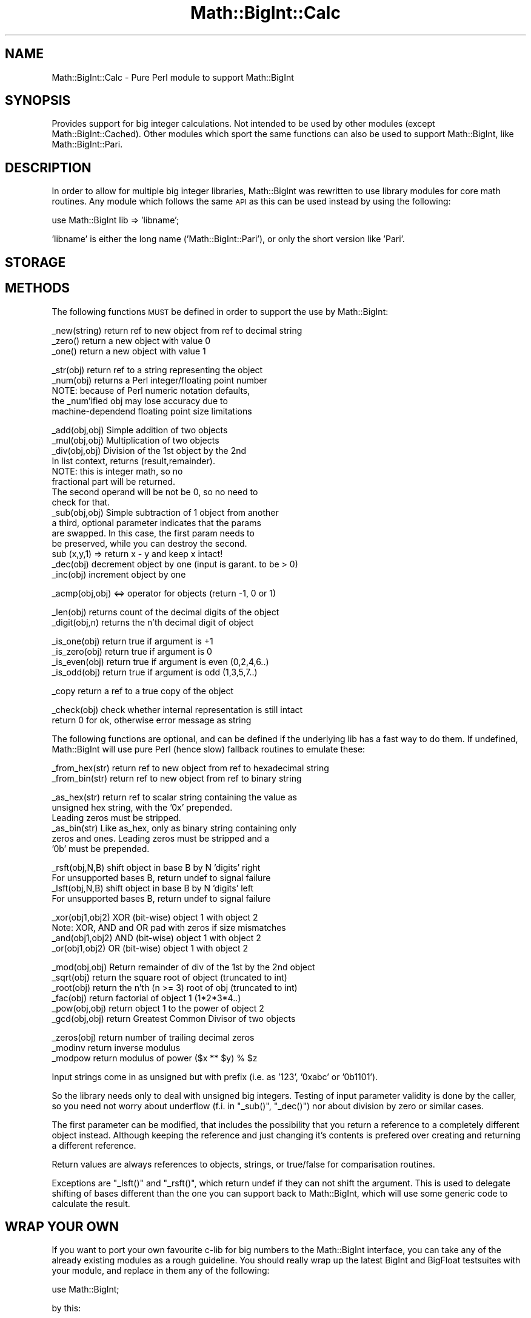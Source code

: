 .\" Automatically generated by Pod::Man v1.37, Pod::Parser v1.13
.\"
.\" Standard preamble:
.\" ========================================================================
.de Sh \" Subsection heading
.br
.if t .Sp
.ne 5
.PP
\fB\\$1\fR
.PP
..
.de Sp \" Vertical space (when we can't use .PP)
.if t .sp .5v
.if n .sp
..
.de Vb \" Begin verbatim text
.ft CW
.nf
.ne \\$1
..
.de Ve \" End verbatim text
.ft R
.fi
..
.\" Set up some character translations and predefined strings.  \*(-- will
.\" give an unbreakable dash, \*(PI will give pi, \*(L" will give a left
.\" double quote, and \*(R" will give a right double quote.  | will give a
.\" real vertical bar.  \*(C+ will give a nicer C++.  Capital omega is used to
.\" do unbreakable dashes and therefore won't be available.  \*(C` and \*(C'
.\" expand to `' in nroff, nothing in troff, for use with C<>.
.tr \(*W-|\(bv\*(Tr
.ds C+ C\v'-.1v'\h'-1p'\s-2+\h'-1p'+\s0\v'.1v'\h'-1p'
.ie n \{\
.    ds -- \(*W-
.    ds PI pi
.    if (\n(.H=4u)&(1m=24u) .ds -- \(*W\h'-12u'\(*W\h'-12u'-\" diablo 10 pitch
.    if (\n(.H=4u)&(1m=20u) .ds -- \(*W\h'-12u'\(*W\h'-8u'-\"  diablo 12 pitch
.    ds L" ""
.    ds R" ""
.    ds C` ""
.    ds C' ""
'br\}
.el\{\
.    ds -- \|\(em\|
.    ds PI \(*p
.    ds L" ``
.    ds R" ''
'br\}
.\"
.\" If the F register is turned on, we'll generate index entries on stderr for
.\" titles (.TH), headers (.SH), subsections (.Sh), items (.Ip), and index
.\" entries marked with X<> in POD.  Of course, you'll have to process the
.\" output yourself in some meaningful fashion.
.if \nF \{\
.    de IX
.    tm Index:\\$1\t\\n%\t"\\$2"
..
.    nr % 0
.    rr F
.\}
.\"
.\" For nroff, turn off justification.  Always turn off hyphenation; it makes
.\" way too many mistakes in technical documents.
.hy 0
.if n .na
.\"
.\" Accent mark definitions (@(#)ms.acc 1.5 88/02/08 SMI; from UCB 4.2).
.\" Fear.  Run.  Save yourself.  No user-serviceable parts.
.    \" fudge factors for nroff and troff
.if n \{\
.    ds #H 0
.    ds #V .8m
.    ds #F .3m
.    ds #[ \f1
.    ds #] \fP
.\}
.if t \{\
.    ds #H ((1u-(\\\\n(.fu%2u))*.13m)
.    ds #V .6m
.    ds #F 0
.    ds #[ \&
.    ds #] \&
.\}
.    \" simple accents for nroff and troff
.if n \{\
.    ds ' \&
.    ds ` \&
.    ds ^ \&
.    ds , \&
.    ds ~ ~
.    ds /
.\}
.if t \{\
.    ds ' \\k:\h'-(\\n(.wu*8/10-\*(#H)'\'\h"|\\n:u"
.    ds ` \\k:\h'-(\\n(.wu*8/10-\*(#H)'\`\h'|\\n:u'
.    ds ^ \\k:\h'-(\\n(.wu*10/11-\*(#H)'^\h'|\\n:u'
.    ds , \\k:\h'-(\\n(.wu*8/10)',\h'|\\n:u'
.    ds ~ \\k:\h'-(\\n(.wu-\*(#H-.1m)'~\h'|\\n:u'
.    ds / \\k:\h'-(\\n(.wu*8/10-\*(#H)'\z\(sl\h'|\\n:u'
.\}
.    \" troff and (daisy-wheel) nroff accents
.ds : \\k:\h'-(\\n(.wu*8/10-\*(#H+.1m+\*(#F)'\v'-\*(#V'\z.\h'.2m+\*(#F'.\h'|\\n:u'\v'\*(#V'
.ds 8 \h'\*(#H'\(*b\h'-\*(#H'
.ds o \\k:\h'-(\\n(.wu+\w'\(de'u-\*(#H)/2u'\v'-.3n'\*(#[\z\(de\v'.3n'\h'|\\n:u'\*(#]
.ds d- \h'\*(#H'\(pd\h'-\w'~'u'\v'-.25m'\f2\(hy\fP\v'.25m'\h'-\*(#H'
.ds D- D\\k:\h'-\w'D'u'\v'-.11m'\z\(hy\v'.11m'\h'|\\n:u'
.ds th \*(#[\v'.3m'\s+1I\s-1\v'-.3m'\h'-(\w'I'u*2/3)'\s-1o\s+1\*(#]
.ds Th \*(#[\s+2I\s-2\h'-\w'I'u*3/5'\v'-.3m'o\v'.3m'\*(#]
.ds ae a\h'-(\w'a'u*4/10)'e
.ds Ae A\h'-(\w'A'u*4/10)'E
.    \" corrections for vroff
.if v .ds ~ \\k:\h'-(\\n(.wu*9/10-\*(#H)'\s-2\u~\d\s+2\h'|\\n:u'
.if v .ds ^ \\k:\h'-(\\n(.wu*10/11-\*(#H)'\v'-.4m'^\v'.4m'\h'|\\n:u'
.    \" for low resolution devices (crt and lpr)
.if \n(.H>23 .if \n(.V>19 \
\{\
.    ds : e
.    ds 8 ss
.    ds o a
.    ds d- d\h'-1'\(ga
.    ds D- D\h'-1'\(hy
.    ds th \o'bp'
.    ds Th \o'LP'
.    ds ae ae
.    ds Ae AE
.\}
.rm #[ #] #H #V #F C
.\" ========================================================================
.\"
.IX Title "Math::BigInt::Calc 3"
.TH Math::BigInt::Calc 3 "2003-09-30" "perl v5.8.2" "Perl Programmers Reference Guide"
.SH "NAME"
Math::BigInt::Calc \- Pure Perl module to support Math::BigInt
.SH "SYNOPSIS"
.IX Header "SYNOPSIS"
Provides support for big integer calculations. Not intended to be used by other
modules (except Math::BigInt::Cached). Other modules which sport the same
functions can also be used to support Math::BigInt, like Math::BigInt::Pari.
.SH "DESCRIPTION"
.IX Header "DESCRIPTION"
In order to allow for multiple big integer libraries, Math::BigInt was
rewritten to use library modules for core math routines. Any module which
follows the same \s-1API\s0 as this can be used instead by using the following:
.PP
.Vb 1
\&        use Math::BigInt lib => 'libname';
.Ve
.PP
\&'libname' is either the long name ('Math::BigInt::Pari'), or only the short
version like 'Pari'.
.SH "STORAGE"
.IX Header "STORAGE"
.SH "METHODS"
.IX Header "METHODS"
The following functions \s-1MUST\s0 be defined in order to support the use by
Math::BigInt:
.PP
.Vb 3
\&        _new(string)    return ref to new object from ref to decimal string
\&        _zero()         return a new object with value 0
\&        _one()          return a new object with value 1
.Ve
.PP
.Vb 5
\&        _str(obj)       return ref to a string representing the object
\&        _num(obj)       returns a Perl integer/floating point number
\&                        NOTE: because of Perl numeric notation defaults,
\&                        the _num'ified obj may lose accuracy due to 
\&                        machine-dependend floating point size limitations
.Ve
.PP
.Vb 15
\&        _add(obj,obj)   Simple addition of two objects
\&        _mul(obj,obj)   Multiplication of two objects
\&        _div(obj,obj)   Division of the 1st object by the 2nd
\&                        In list context, returns (result,remainder).
\&                        NOTE: this is integer math, so no
\&                        fractional part will be returned.
\&                        The second operand will be not be 0, so no need to
\&                        check for that.
\&        _sub(obj,obj)   Simple subtraction of 1 object from another
\&                        a third, optional parameter indicates that the params
\&                        are swapped. In this case, the first param needs to
\&                        be preserved, while you can destroy the second.
\&                        sub (x,y,1) => return x - y and keep x intact!
\&        _dec(obj)       decrement object by one (input is garant. to be > 0)
\&        _inc(obj)       increment object by one
.Ve
.PP
.Vb 1
\&        _acmp(obj,obj)  <=> operator for objects (return -1, 0 or 1)
.Ve
.PP
.Vb 2
\&        _len(obj)       returns count of the decimal digits of the object
\&        _digit(obj,n)   returns the n'th decimal digit of object
.Ve
.PP
.Vb 4
\&        _is_one(obj)    return true if argument is +1
\&        _is_zero(obj)   return true if argument is 0
\&        _is_even(obj)   return true if argument is even (0,2,4,6..)
\&        _is_odd(obj)    return true if argument is odd (1,3,5,7..)
.Ve
.PP
.Vb 1
\&        _copy           return a ref to a true copy of the object
.Ve
.PP
.Vb 2
\&        _check(obj)     check whether internal representation is still intact
\&                        return 0 for ok, otherwise error message as string
.Ve
.PP
The following functions are optional, and can be defined if the underlying lib
has a fast way to do them. If undefined, Math::BigInt will use pure Perl (hence
slow) fallback routines to emulate these:
.PP
.Vb 2
\&        _from_hex(str)  return ref to new object from ref to hexadecimal string
\&        _from_bin(str)  return ref to new object from ref to binary string
.Ve
.PP
.Vb 6
\&        _as_hex(str)    return ref to scalar string containing the value as
\&                        unsigned hex string, with the '0x' prepended.
\&                        Leading zeros must be stripped.
\&        _as_bin(str)    Like as_hex, only as binary string containing only
\&                        zeros and ones. Leading zeros must be stripped and a
\&                        '0b' must be prepended.
.Ve
.PP
.Vb 4
\&        _rsft(obj,N,B)  shift object in base B by N 'digits' right
\&                        For unsupported bases B, return undef to signal failure
\&        _lsft(obj,N,B)  shift object in base B by N 'digits' left
\&                        For unsupported bases B, return undef to signal failure
.Ve
.PP
.Vb 4
\&        _xor(obj1,obj2) XOR (bit-wise) object 1 with object 2
\&                        Note: XOR, AND and OR pad with zeros if size mismatches
\&        _and(obj1,obj2) AND (bit-wise) object 1 with object 2
\&        _or(obj1,obj2)  OR (bit-wise) object 1 with object 2
.Ve
.PP
.Vb 6
\&        _mod(obj,obj)   Return remainder of div of the 1st by the 2nd object
\&        _sqrt(obj)      return the square root of object (truncated to int)
\&        _root(obj)      return the n'th (n >= 3) root of obj (truncated to int)
\&        _fac(obj)       return factorial of object 1 (1*2*3*4..)
\&        _pow(obj,obj)   return object 1 to the power of object 2
\&        _gcd(obj,obj)   return Greatest Common Divisor of two objects
.Ve
.PP
.Vb 3
\&        _zeros(obj)     return number of trailing decimal zeros
\&        _modinv         return inverse modulus
\&        _modpow         return modulus of power ($x ** $y) % $z
.Ve
.PP
Input strings come in as unsigned but with prefix (i.e. as '123', '0xabc'
or '0b1101').
.PP
So the library needs only to deal with unsigned big integers. Testing of input
parameter validity is done by the caller, so you need not worry about
underflow (f.i. in \f(CW\*(C`_sub()\*(C'\fR, \f(CW\*(C`_dec()\*(C'\fR) nor about division by zero or similar
cases.
.PP
The first parameter can be modified, that includes the possibility that you
return a reference to a completely different object instead. Although keeping
the reference and just changing it's contents is prefered over creating and
returning a different reference.
.PP
Return values are always references to objects, strings, or true/false for
comparisation routines.
.PP
Exceptions are \f(CW\*(C`_lsft()\*(C'\fR and \f(CW\*(C`_rsft()\*(C'\fR, which return undef if they can not
shift the argument. This is used to delegate shifting of bases different than
the one you can support back to Math::BigInt, which will use some generic code
to calculate the result.
.SH "WRAP YOUR OWN"
.IX Header "WRAP YOUR OWN"
If you want to port your own favourite c\-lib for big numbers to the
Math::BigInt interface, you can take any of the already existing modules as
a rough guideline. You should really wrap up the latest BigInt and BigFloat
testsuites with your module, and replace in them any of the following:
.PP
.Vb 1
\&        use Math::BigInt;
.Ve
.PP
by this:
.PP
.Vb 1
\&        use Math::BigInt lib => 'yourlib';
.Ve
.PP
This way you ensure that your library really works 100% within Math::BigInt.
.SH "LICENSE"
.IX Header "LICENSE"
This program is free software; you may redistribute it and/or modify it under
the same terms as Perl itself. 
.SH "AUTHORS"
.IX Header "AUTHORS"
Original math code by Mark Biggar, rewritten by Tels <http://bloodgate.com/>
in late 2000.
Seperated from BigInt and shaped \s-1API\s0 with the help of John Peacock.
Fixed/enhanced by Tels 2001\-2002.
.SH "SEE ALSO"
.IX Header "SEE ALSO"
Math::BigInt, Math::BigFloat, Math::BigInt::BitVect,
Math::BigInt::GMP, Math::BigInt::FastCalc and Math::BigInt::Pari.
